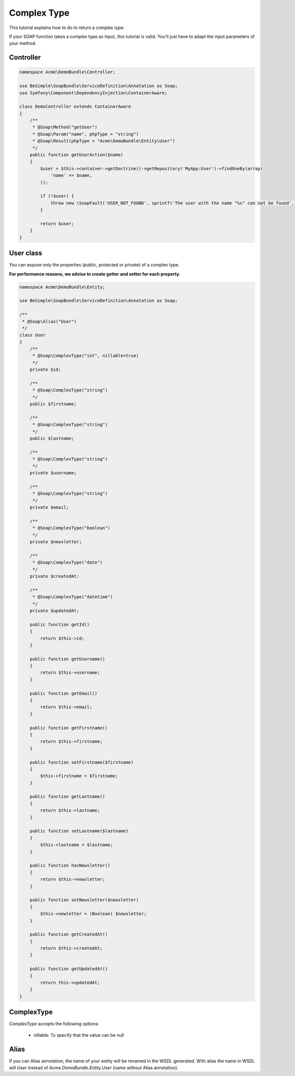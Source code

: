 Complex Type
============

This tutorial explains how to do to return a complex type.

If your SOAP function takes a complex type as input, this tutorial is
valid. You'll just have to adapt the input parameters of your method.


Controller
----------

.. code-block:: php

    namespace Acme\DemoBundle\Controller;

    use BeSimple\SoapBundle\ServiceDefinition\Annotation as Soap;
    use Symfony\Component\DependencyInjection\ContainerAware;

    class DemoController extends ContainerAware
    {
        /**
         * @Soap\Method("getUser")
         * @Soap\Param("name", phpType = "string")
         * @Soap\Result(phpType = "Acme\DemoBundle\Entity\User")
         */
        public function getUserAction($name)
        {
            $user = $this->container->getDoctrine()->getRepository('MyApp:User')->findOneBy(array(
                'name' => $name,
            ));

            if (!$user) {
                throw new \SoapFault('USER_NOT_FOUND', sprintf('The user with the name "%s" can not be found', $name));
            }

            return $user;
        }
    }

User class
----------

You can expose only the properties (public, protected or private) of a complex type.

**For performance reasons, we advise to create getter and setter for each property.**

.. code-block:: php

    namespace Acme\DemoBundle\Entity;

    use BeSimple\SoapBundle\ServiceDefinition\Annotation as Soap;

    /**
     * @Soap\Alias("User")
     */
    class User
    {
        /**
         * @Soap\ComplexType("int", nillable=true)
         */
        private $id;

        /**
         * @Soap\ComplexType("string")
         */
        public $firstname;

        /**
         * @Soap\ComplexType("string")
         */
        public $lastname;

        /**
         * @Soap\ComplexType("string")
         */
        private $username;

        /**
         * @Soap\ComplexType("string")
         */
        private $email;

        /**
         * @Soap\ComplexType("boolean")
         */
        private $newsletter;

        /**
         * @Soap\ComplexType("date")
         */
        private $createdAt:

        /**
         * @Soap\ComplexType("datetime")
         */
        private $updatedAt;

        public function getId()
        {
            return $this->id;
        }

        public function getUsername()
        {
            return $this->username;
        }

        public function getEmail()
        {
            return $this->email;
        }

        public function getFirstname()
        {
            return $this->firstname;
        }

        public function setFirstname($firstname)
        {
            $this->firstname = $firstname;
        }

        public function getLastname()
        {
            return $this->lastname;
        }

        public function setLastname($lastname)
        {
            $this->lastname = $lastname;
        }

        public function hasNewsletter()
        {
            return $this->newsletter;
        }

        public function setNewsletter($newsletter)
        {
            $this->newletter = (Boolean) $newsletter;
        }

        public function getCreatedAt()
        {
            return $this->createdAt;
        }

        public function getUpdatedAt()
        {
            return this->updatedAt;
        }
    }

ComplexType
-----------

`ComplexType` accepts the following options:

    * nillable: To specify that the value can be null

Alias
-----

If you can Alias annotation, the name of your entity will be renamed in the WSDL generated.
With alias the name in WSDL will `User` instead of `Acme.DemoBundle.Entity.User` (name without Alias annotation).
